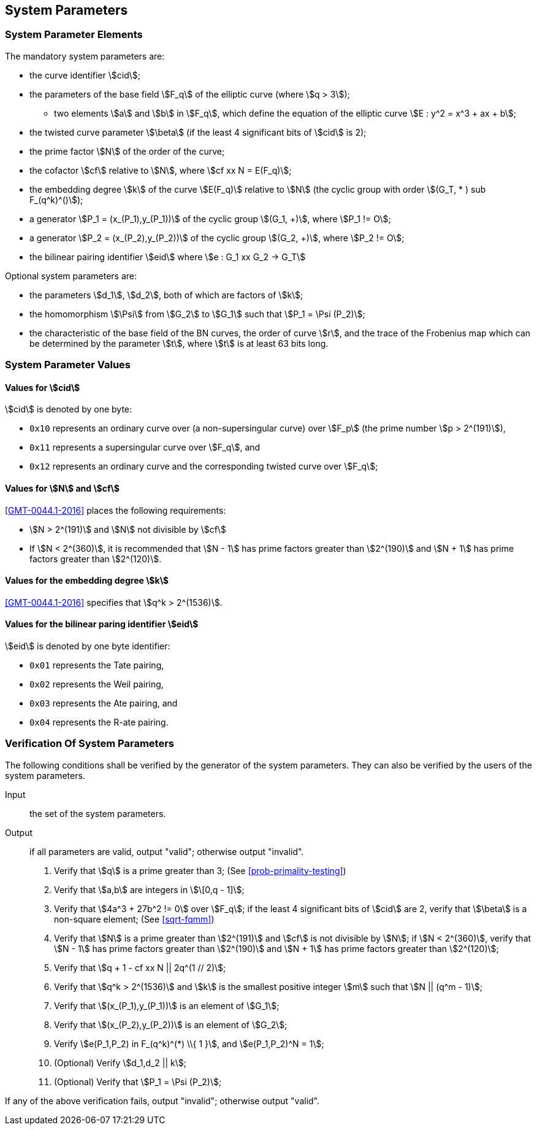 
[[system-parameters]]
== System Parameters

=== System Parameter Elements

The mandatory system parameters are:

* the curve identifier stem:[cid];

* the parameters of the base field stem:[F_q] of the elliptic curve (where stem:[q > 3]);
** two elements stem:[a] and stem:[b] in stem:[F_q],
   which define the equation of the elliptic curve stem:[E : y^2 = x^3 + ax + b];

* the twisted curve parameter stem:[\beta] (if the least 4 significant bits of stem:[cid] is 2);

* the prime factor stem:[N] of the order of the curve;

* the cofactor stem:[cf] relative to stem:[N], where stem:[cf xx N = E(F_q)];

* the embedding degree stem:[k] of the curve stem:[E(F_q)] relative to stem:[N] (the cyclic group with order stem:[(G_T, * ) sub F_(q^k)^()]);

* a generator stem:[P_1 = (x_(P_1),y_(P_1))] of the cyclic group stem:[(G_1, +)], where stem:[P_1 != O];

* a generator stem:[P_2 = (x_(P_2),y_(P_2))] of the cyclic group stem:[(G_2, +)], where stem:[P_2 != O];

* the bilinear pairing identifier stem:[eid] where stem:[e : G_1 xx G_2 -> G_T]


Optional system parameters are:

* the parameters stem:[d_1], stem:[d_2], both of which are factors of stem:[k];

* the homomorphism stem:[\Psi] from stem:[G_2] to stem:[G_1] such that stem:[P_1 = \Psi (P_2)];

* the characteristic of the base field of the BN curves, the order of curve stem:[r], and the trace of the Frobenius map which can be determined by the parameter stem:[t], where stem:[t] is at least 63 bits long.

=== System Parameter Values

==== Values for stem:[cid]

stem:[cid] is denoted by one byte:

* `0x10` represents an ordinary curve over (a non-supersingular curve) over stem:[F_p] (the prime number stem:[p > 2^(191)]),
// This is from Part 3:???
// This is from Part 1:
//** `0x10` represents an ordinary curve over stem:[F_q] (where the prime number stem:[q > 3]),

* `0x11` represents a supersingular curve over stem:[F_q], and
* `0x12` represents an ordinary curve and the corresponding twisted curve over stem:[F_q];

==== Values for stem:[N] and stem:[cf]

<<GMT-0044.1-2016>> places the following requirements:

* stem:[N > 2^(191)] and stem:[N] not divisible by stem:[cf]

* If stem:[N < 2^(360)], it is recommended that stem:[N - 1] has prime factors greater than stem:[2^(190)] and stem:[N + 1] has prime factors greater than stem:[2^(120)].

==== Values for the embedding degree stem:[k]

<<GMT-0044.1-2016>> specifies that stem:[q^k > 2^(1536)].

==== Values for the bilinear paring identifier stem:[eid]

stem:[eid] is denoted by one byte identifier:

* `0x01` represents the Tate pairing,
* `0x02` represents the Weil pairing,
* `0x03` represents the Ate pairing, and
* `0x04` represents the R-ate pairing.


=== Verification Of System Parameters

The following conditions shall be verified by the generator of the system parameters. They can also be verified by the users of the system parameters.

Input:: the set of the system parameters.

Output:: if all parameters are valid, output "valid"; otherwise output "invalid".

. Verify that stem:[q] is a prime greater than 3; (See <<prob-primality-testing>>)

. Verify that stem:[a,b] are integers in stem:[\[0,q - 1\]];

. Verify that stem:[4a^3 + 27b^2 != 0] over stem:[F_q]; if the least 4 significant bits of stem:[cid] are 2, verify that stem:[\beta] is a non-square element; (See <<sqrt-fqmm>>)

. Verify that stem:[N] is a prime greater than stem:[2^(191)] and stem:[cf] is not divisible by stem:[N]; if stem:[N < 2^(360)], verify that stem:[N - 1] has prime factors greater than stem:[2^(190)] and stem:[N + 1] has prime factors greater than stem:[2^(120)];

. Verify that stem:[q + 1 - cf xx N || 2q^(1 // 2)];

. Verify that stem:[q^k > 2^(1536)] and stem:[k] is the smallest positive integer stem:[m] such that stem:[N || (q^m - 1)];

. Verify that stem:[(x_(P_1),y_(P_1))] is an element of stem:[G_1];

. Verify that stem:[(x_(P_2),y_(P_2))] is an element of stem:[G_2];

. Verify stem:[e(P_1,P_2) in F_(q^k)^(*) \\{ 1 }], and stem:[e(P_1,P_2)^N = 1];

. (Optional) Verify stem:[d_1,d_2 || k];

. (Optional) Verify that stem:[P_1 = \Psi (P_2)];

If any of the above verification fails, output "invalid"; otherwise output "valid".
